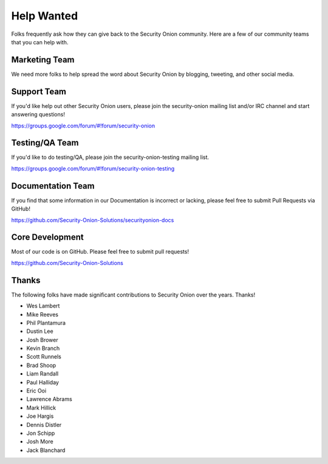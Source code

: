 Help Wanted
===========

Folks frequently ask how they can give back to the Security Onion community. Here are a few of our community teams that you can help with.

Marketing Team
--------------

We need more folks to help spread the word about Security Onion by blogging, tweeting, and other social media.

Support Team
------------

If you'd like help out other Security Onion users, please join the security-onion mailing list and/or IRC channel and start answering questions!

https://groups.google.com/forum/#!forum/security-onion

Testing/QA Team
---------------

If you'd like to do testing/QA, please join the security-onion-testing mailing list.

https://groups.google.com/forum/#!forum/security-onion-testing

Documentation Team
------------------

If you find that some information in our Documentation is incorrect or lacking, please feel free to submit Pull Requests via GitHub!

https://github.com/Security-Onion-Solutions/securityonion-docs

Core Development
----------------

Most of our code is on GitHub. Please feel free to submit pull requests!

https://github.com/Security-Onion-Solutions

Thanks
------

The following folks have made significant contributions to Security Onion over the years. Thanks!

-  Wes Lambert
-  Mike Reeves
-  Phil Plantamura
-  Dustin Lee
-  Josh Brower
-  Kevin Branch
-  Scott Runnels
-  Brad Shoop
-  Liam Randall
-  Paul Halliday
-  Eric Ooi
-  Lawrence Abrams
-  Mark Hillick
-  Joe Hargis
-  Dennis Distler
-  Jon Schipp
-  Josh More
-  Jack Blanchard
